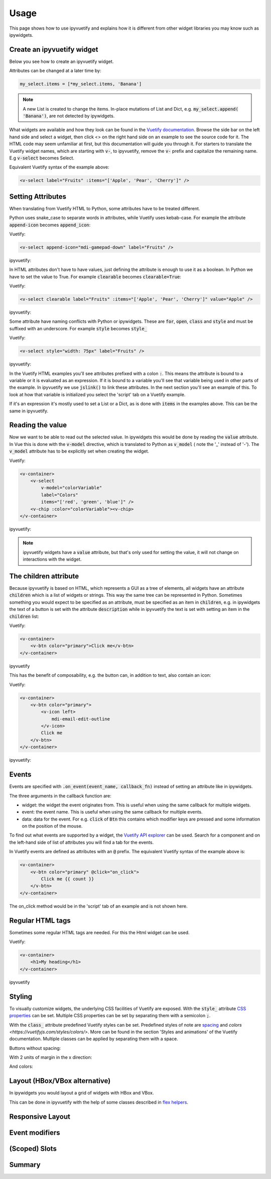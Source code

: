 Usage
=====

This page shows how to use ipyvuetify and explains how it is different from other widget libraries you may know such as
ipywidgets.

Create an ipyvuetify widget
---------------------------

Below you see how to create an ipyvuetify widget.

.. jupyter-execute::

    import ipyvuetify as v

    my_select = v.Select(
        label='Fruits',
        items=['Apple', 'Pear', 'Cherry'])
    my_select

Attributes can be changed at a later time by:

.. code-block:: python

    my_select.items = [*my_select.items, 'Banana']

.. note::
    A new List is created to change the items. In-place mutations of List and Dict, e.g. :code:`my_select.append(
    'Banana')`, are not detected by ipywidgets.

What widgets are available and how they look can be found in the
`Vuetify documentation <https://vuetifyjs.com/components/selects/>`_. Browse the side bar on the left hand side and
select a widget, then click <> on the right hand side on an example to see the source code for it. The HTML code may
seem unfamiliar at first, but this documentation will guide you through it. For starters to translate the Vuetify widget
names, which are starting with :code:`v-`, to ipyvuetify, remove the :code:`v-` prefix and capitalize the remaining
name. E.g :code:`v-select` becomes Select.

Equivalent Vuetify syntax of the example above:

.. code-block:: html

    <v-select label="Fruits" :items="['Apple', 'Pear', 'Cherry']" />

Setting Attributes
------------------

When translating from Vuetify HTML to Python, some attributes have to be treated different.

Python uses snake_case to separate words in attributes, while Vuetify uses kebab-case. For example the attribute
:code:`append-icon` becomes :code:`append_icon`:

Vuetify:

.. code-block:: html

    <v-select append-icon="mdi-gamepad-down" label="Fruits" />

ipyvuetify:

.. jupyter-execute::

    v.Select(append_icon='mdi-gamepad-down', label='Fruits')


In HTML attributes don't have to have values, just defining the attribute is enough to use it as a boolean. In Python we
have to set the value to True. For example :code:`clearable` becomes :code:`clearable=True`:

Vuetify:

.. code-block:: html

    <v-select clearable label="Fruits" :items="['Apple', 'Pear', 'Cherry']" value="Apple" />

ipyvuetify:

.. jupyter-execute::

    v.Select(clearable=True, label='Fruits', items=['Apple', 'Pear', 'Cherry'], value='Apple')

Some attribute have naming conflicts with Python or ipywidgets. These are :code:`for`, :code:`open`, :code:`class` and
:code:`style` and must be suffixed with an underscore. For example :code:`style` becomes :code:`style_`

Vuetify:

.. code-block:: html

    <v-select style="width: 75px" label="Fruits" />

ipyvuetify:

.. jupyter-execute::

    v.Select(style_='width: 75px', label='Fruits')

In the Vuetify HTML examples you'll see attributes prefixed with a colon :code:`:`. This means the attribute is bound to
a variable or it is evaluated as an expression. If it is bound to a variable you'll see that variable being used in
other parts of the example. In ipyvuetify we use :code:`jslink()` to link these attributes. In the next section you'll
see an example of this. To look at how that variable is initialized you select the 'script' tab on a Vuetify example.

If it's an expression it's mostly used to set a List or a Dict, as is done with :code:`items` in the examples above.
This can be the same in ipyvuetify.

Reading the value
-----------------

Now we want to be able to read out the selected value. In ipywidgets this would be done by reading the :code:`value`
attribute. In Vue this is done with the :code:`v-model` directive, which is translated to Python as :code:`v_model` (
note the '_' instead of '-'). The :code:`v_model` attribute has to be explicitly set when creating the widget.

Vuetify:

.. code-block:: html

    <v-container>
        <v-select
            v-model="colorVariable"
            label="Colors"
            items="['red', 'green', 'blue']" />
        <v-chip :color="colorVariable"><v-chip>
    </v-container>

ipyvuetify:

.. jupyter-execute::

    from ipywidgets import jslink

    color_select = v.Select(
        v_model='green',
        label='Colors',
        items=['red', 'green', 'blue'])

    color_display = v.Chip()

    jslink((color_select, 'v_model'), (color_display, 'color'))

    v.Container(children=[
        color_select,
        color_display
    ])

.. note::
    ipyvuetify widgets have a :code:`value` attribute, but that's only used for setting the value, it will not change on
    interactions with the widget.

The children attribute
----------------------

Because ipyvuetify is based on HTML, which represents a GUI as a tree of elements, all widgets have an attribute
:code:`children` which is a list of widgets or strings. This way the same tree can be represented in Python. Sometimes
something you would expect to be specified as an attribute, must be specified as an item in :code:`children`, e.g. in
ipywidgets the text of a button is set with the attribute :code:`description` while in ipyvuetify the text is set with
setting an item in the :code:`children` list:

Vuetify:

.. code-block:: html

    <v-container>
        <v-btn color="primary">Click me</v-btn>
    </v-container>

ipyvuetify

.. jupyter-execute::

    v.Container(children=[
        v.Btn(color='primary', children=['Click me'])
    ])

This has the benefit of composability, e.g. the button can, in addition to text, also contain an icon:

Vuetify:

.. code-block:: html

    <v-container>
        <v-btn color="primary">
            <v-icon left>
                mdi-email-edit-outline
            </v-icon>
            Click me
        </v-btn>
    </v-container>

ipyvuetify:

.. jupyter-execute::

    v.Container(children=[
        v.Btn(color='primary', children=[
            v.Icon(left=True, children=[
                'mdi-email-edit-outline'
            ]),
            'Click me'
        ])
    ])

Events
------

Events are specified with :code:`.on_event(event_name, callback_fn)` instead of setting an attribute like in ipywidgets.

.. jupyter-execute::
    :hide-output:

    btn = v.Btn(color='primary', children=['Click me'])
    count = 0

    def on_click(widget, event, data):
        global count
        btn.children=[f'Click me {count}']
        count += 1

    btn.on_event('click', on_click)

    v.Container(children=[
        btn
    ])

The three arguments in the callback function are:

* widget: the widget the event originates from. This is useful when using the same callback for multiple widgets.
* event: the event name. This is useful when using the same callback for multiple events.
* data: data for the event. For e.g. :code:`click` of :code:`Btn` this contains which modifier keys are pressed and some
  information on the position of the mouse.

To find out what events are supported by a widget, the
`Vuetify API explorer <https://vuetifyjs.com/components/api-explorer/>`_ can be used. Search for a component and on the
left-hand side of list of attributes you will find a tab for the events.

In Vuetify events are defined as attributes with an :code:`@` prefix. The equivalent Vuetify syntax of the example above
is:

.. code-block:: html

    <v-container>
        <v-btn color="primary" @click="on_click">
            Click me {{ count }}
        </v-btn>
    </v-container>

The on_click method would be in the 'script' tab of an example and is not shown here.

Regular HTML tags
-----------------

Sometimes some regular HTML tags are needed. For this the Html widget can be used.

Vuetify:

.. code-block:: html

    <v-container>
        <h1>My heading</h1>
    </v-container>

ipyvuetify

.. jupyter-execute::

    v.Container(children=[
        v.Html(tag='h1', children=['My heading'])
    ])

Styling
-------

To visually customize widgets, the underlying CSS facilities of Vuetify are exposed. With the :code:`style_` attribute
`CSS properties <https://www.tutorialrepublic.com/css-reference/css3-properties.php>`_ can be set. Multiple CSS
properties can be set by separating them with a semicolon :code:`;`.

.. jupyter-execute::

    v.Select(label='Fruit', style_='width: 75px; opacity: 0.7')

With the :code:`class_` attribute predefined Vuetify styles can be set. Predefined styles of note are
`spacing <https://vuetifyjs.com/styles/spacing/>`_ and `colors <https://vuetifyjs.com/styles/colors/>`. More can be
found in the section 'Styles and animations' of the Vuetify documentation. Multiple classes can be applied by separating
them with a space.

Buttons without spacing:

.. jupyter-execute::

    v.Container(children=[
        v.Btn(children=[f'Button {i}']) for i in range(3)
    ])

With 2 units of margin in the x direction:

.. jupyter-execute::

    v.Container(children=[
        v.Btn(class_='mx-2', children=[f'Button {i}']) for i in range(3)
    ])

And colors:

.. jupyter-execute::

    v.Container(children=[
        v.Btn(class_=f'mx-2 indigo lighten-{i+1}', children=[f'Button {i}']) for i in range(3)
    ])

Layout (HBox/VBox alternative)
------------------------------

In ipywidgets you would layout a grid of widgets with HBox and VBox.

.. jupyter-execute::

    import ipywidgets as widgets

    widgets.HBox([
        widgets.VBox([
            widgets.Button(description="top left"),
            widgets.Button(description="bottom left"),
        ]),
        widgets.VBox([
            widgets.Button(description="top right"),
            widgets.Button(description="bottom right"),
        ]),
    ])

This can be done in ipyvuetify with the help of some classes described in
`flex helpers <https://vuetifyjs.com/styles/flex/>`_.

.. jupyter-execute::

    v.Html(tag='div', class_='d-flex flex-row', children=[
        v.Html(tag='div', class_='d-flex flex-column', children=[
            v.Btn(class_='ma-2', children=['top left']),
            v.Btn(class_='ma-2', children=['bottom left'])
        ]),
        v.Html(tag='div', class_='d-flex flex-column', children=[
            v.Btn(class_='ma-2', children=['top right']),
            v.Btn(class_='ma-2', children=['bottom right'])
        ]),
    ])

Responsive Layout
-----------------


Event modifiers
---------------

(Scoped) Slots
--------------


Summary
-------
